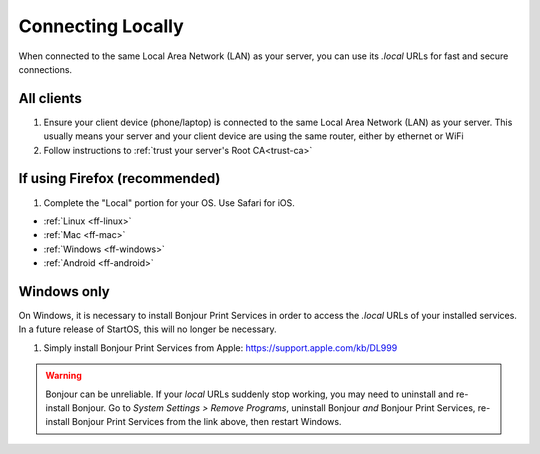 .. _connecting-lan:

==================
Connecting Locally
==================
When connected to the same Local Area Network (LAN) as your server, you can use its `.local` URLs for fast and secure connections.

All clients
-----------
#. Ensure your client device (phone/laptop) is connected to the same Local Area Network (LAN) as your server. This usually means your server and your client device are using the same router, either by ethernet or WiFi

#. Follow instructions to :ref:`trust your server's Root CA<trust-ca>`

If using Firefox (recommended)
------------------------------
#. Complete the "Local" portion for your OS. Use Safari for iOS.

- :ref:`Linux <ff-linux>`
- :ref:`Mac <ff-mac>`
- :ref:`Windows <ff-windows>`
- :ref:`Android <ff-android>`

.. _connecting-lan-windows:

Windows only
------------
On Windows, it is necessary to install Bonjour Print Services in order to access the `.local` URLs of your installed services. In a future release of StartOS, this will no longer be necessary.

#. Simply install Bonjour Print Services from Apple: https://support.apple.com/kb/DL999

.. warning:: Bonjour can be unreliable. If your `local` URLs suddenly stop working, you may need to uninstall and re-install Bonjour. Go to `System Settings > Remove Programs`, uninstall Bonjour `and` Bonjour Print Services, re-install Bonjour Print Services from the link above, then restart Windows.